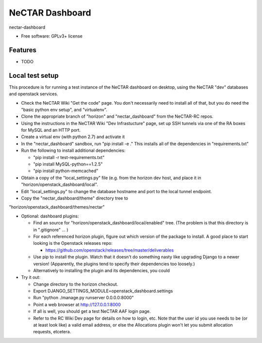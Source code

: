 ===============================
NeCTAR Dashboard
===============================

nectar-dashboard

* Free software: GPLv3+ license

Features
--------

* TODO

Local test setup
----------------

This procedure is for running a test instance of the NeCTAR dashboard on
desktop, using the NeCTAR "dev" databases and openstack services.

* Check the NeCTAR Wiki "Get the code" page.  You don't necessarily need to
  install all of that, but you do need the "basic python env setup", and
  "virtualenv".

* Clone the appropriate branch of "horizon" and "nectar_dashboard" from the
  NeCTAR-RC repos.

* Using the instructions in the NeCTAR Wiki "Dev Infrastucture" page, set up
  SSH tunnels via one of the RA boxes for MySQL and an HTTP port.

* Create a virtual env (with python 2.7) and activate it

* In the "nectar_dashboard" sandbox, run "pip install -e ."  This installs
  all of the dependencies in "requirements.txt"

* Run the following to install additional dependencies:

  * "pip install -r test-requirements.txt"   

  * "pip install MySQL-python==1.2.5"

  * "pip install python-memcached"

* Obtain a copy of the "local_settings.py" file (e.g. from the horizon dev
  host, and place it in "horizon/openstack_dashboard/local".

* Edit "local_settings.py" to change the database hostname and port to the
  local tunnel endpoint.

* Copy the "nectar_dashboard/theme" directory tree to
"horizon/openstack_dashboard/themes/nectar"

* Optional: dashboard plugins:

  * Find an source for "horizon/openstack_dashboard/local/enabled" tree.  (The
    problem is that this directory is in ".gitignore" ... )

  * For each referenced horizon plugin, figure out which version of the
    package to install.  A good place to start looking is the Openstack
    releases repo:

    * https://github.com/openstack/releases/tree/master/deliverables

  * Use pip to install the plugin.  Watch that it doesn't
    do something nasty like upgrading Django to a newer version!
    (Apparently, the plugins tend to specify their dependencies too
    loosely.)

  * Alternatively to installing the plugin and its dependencies, you could
    
* Try it out:

  * Change directory to the horizon checkout.
  * Export DJANGO_SETTINGS_MODULE=openstack_dashboard.settings
  * Run "python ./manage.py runserver 0.0.0.0:8000"
  * Point a web browser at http://127.0.0.1:8000
  * If all is well, you should get a test NeCTAR AAF login page.
  * Refer to the RC Wiki Dev page for details on how to login, etc.  Note that
    the user id you use needs to be (or at least look like) a valid email
    address, or else the Allocations plugin won't let you submit allocation
    requests, etcetera.


 
